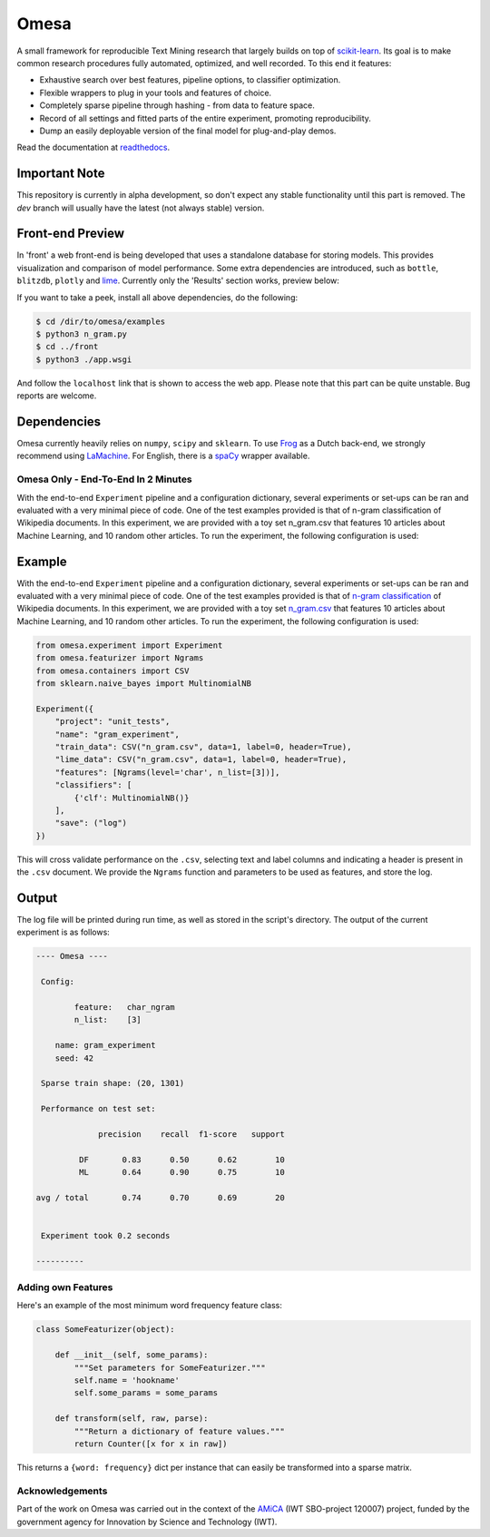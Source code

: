 Omesa
=====

.. image:: https://travis-ci.org/cmry/omesa.svg?branch=master
    :target: https://travis-ci.org/cmry/omesa
    :alt: Travis-CI

.. image:: https://readthedocs.org/projects/omesa/badge/?version=latest
    :target: http://omesa.readthedocs.org/en/latest/?badge=latest
    :alt: Docs

.. image:: https://landscape.io/github/cmry/omesa/master/landscape.svg?style=flat
    :target: https://landscape.io/github/cmry/omesa/master
    :alt: Landscape

.. image:: https://img.shields.io/badge/license-GPLv3-blue.svg
    :alt: GPLv3

.. image:: https://img.shields.io/badge/python-3.5-blue.svg
    :alt: Python 3.4

.. _scikit-learn: http://scikit-learn.org/stable/
.. _readthedocs: http://omesa.readthedocs.org/

A small framework for reproducible Text Mining research that largely builds
on top of scikit-learn_. Its goal is to make common research procedures fully
automated, optimized, and well recorded. To this end it features:

- Exhaustive search over best features, pipeline options, to classifier optimization.
- Flexible wrappers to plug in your tools and features of choice.
- Completely sparse pipeline through hashing - from data to feature space.
- Record of all settings and fitted parts of the entire experiment, promoting reproducibility.
- Dump an easily deployable version of the final model for plug-and-play demos.

Read the documentation at readthedocs_.

.. image:: http://chris.emmery.nl/dump/shed.png
    :alt: Pipeline

Important Note
''''''''''''''

This repository is currently in alpha development, so don't expect any stable
functionality until this part is removed. The `dev` branch will usually have the
latest (not always stable) version.

Front-end Preview
'''''''''''''''''''

.. _dev: https://github.com/cmry/omesa/tree/dev
.. _lime: https://github.com/marcotcr/lime

In 'front' a web front-end is being developed that uses a standalone
database for storing models. This provides visualization and comparison of
model performance. Some extra dependencies are introduced, such as ``bottle``,
``blitzdb``, ``plotly`` and lime_. Currently only the 'Results' section works,
preview below:

.. image:: http://chris.emmery.nl/dump/omesa.png
    :alt: Front
    
.. image:: http://chris.emmery.nl/dump/omesa_prop.png
    :alt: Front Prop
    
If you want to take a peek, install all above dependencies, do the following:

.. code-block:: shell

    $ cd /dir/to/omesa/examples
    $ python3 n_gram.py
    $ cd ../front
    $ python3 ./app.wsgi

And follow the ``localhost`` link that is shown to access the web app. Please
note that this part can be quite unstable. Bug reports are welcome.


Dependencies
''''''''''''

.. _Frog: https://languagemachines.github.io/frog/
.. _LaMachine: https://proycon.github.io/LaMachine/
.. _spaCy: https://spacy.io/

Omesa currently heavily relies on ``numpy``, ``scipy`` and ``sklearn``. To use
Frog_ as a Dutch back-end, we strongly recommend using LaMachine_. For
English, there is a spaCy_ wrapper available.

Omesa Only - End-To-End In 2 Minutes
------------------------------------

With the end-to-end ``Experiment`` pipeline and a configuration dictionary,
several experiments or set-ups can be ran and evaluated with a very minimal
piece of code. One of the test examples provided is that of n-gram
classification of Wikipedia documents. In this experiment, we are provided with
a toy set n_gram.csv that features 10 articles about Machine Learning, and 10
random other articles. To run the experiment, the following configuration is used:

Example
'''''''

.. _`n-gram classification`: https://github.com/cmry/omesa/blob/master/examples/n_gram.py
.. _`n_gram.csv`: https://github.com/cmry/omesa/blob/master/examples/n_gram.csv

With the end-to-end ``Experiment`` pipeline and a configuration dictionary,
several experiments or set-ups can be ran and evaluated with a very minimal
piece of code. One of the test examples provided is that of `n-gram classification`_
of Wikipedia documents. In this experiment, we are provided with a toy set
`n_gram.csv`_ that features 10 articles about Machine Learning, and 10 random
other articles. To run the experiment, the following configuration is used:

.. code-block:: python

    from omesa.experiment import Experiment
    from omesa.featurizer import Ngrams
    from omesa.containers import CSV
    from sklearn.naive_bayes import MultinomialNB

    Experiment({
        "project": "unit_tests",
        "name": "gram_experiment",
        "train_data": CSV("n_gram.csv", data=1, label=0, header=True),
        "lime_data": CSV("n_gram.csv", data=1, label=0, header=True),
        "features": [Ngrams(level='char', n_list=[3])],
        "classifiers": [
            {'clf': MultinomialNB()}
        ],
        "save": ("log")
    })

This will cross validate performance on the ``.csv``, selecting text
and label columns and indicating a header is present in the ``.csv`` document.
We provide the ``Ngrams`` function and parameters to be used as features, and
store the log.

Output
''''''

The log file will be printed during run time, as well as stored in the
script's directory. The output of the current experiment is as follows:

.. code-block:: shell

    ---- Omesa ----

     Config:

            feature:   char_ngram
            n_list:    [3]

    	name: gram_experiment
    	seed: 42

     Sparse train shape: (20, 1301)

     Performance on test set:

                 precision    recall  f1-score   support

             DF       0.83      0.50      0.62        10
             ML       0.64      0.90      0.75        10

    avg / total       0.74      0.70      0.69        20


     Experiment took 0.2 seconds

    ----------

Adding own Features
-------------------

Here's an example of the most minimum word frequency feature class:

.. code-block:: python

    class SomeFeaturizer(object):

        def __init__(self, some_params):
            """Set parameters for SomeFeaturizer."""
            self.name = 'hookname'
            self.some_params = some_params

        def transform(self, raw, parse):
            """Return a dictionary of feature values."""
            return Counter([x for x in raw])

This returns a ``{word: frequency}`` dict per instance that can easily be
transformed into a sparse matrix.

Acknowledgements
----------------

.. _AMiCA: http://www.amicaproject.be/

Part of the work on Omesa was carried out in the context of the
AMiCA_ (IWT SBO-project 120007) project, funded by the government agency for
Innovation by Science and Technology (IWT).
